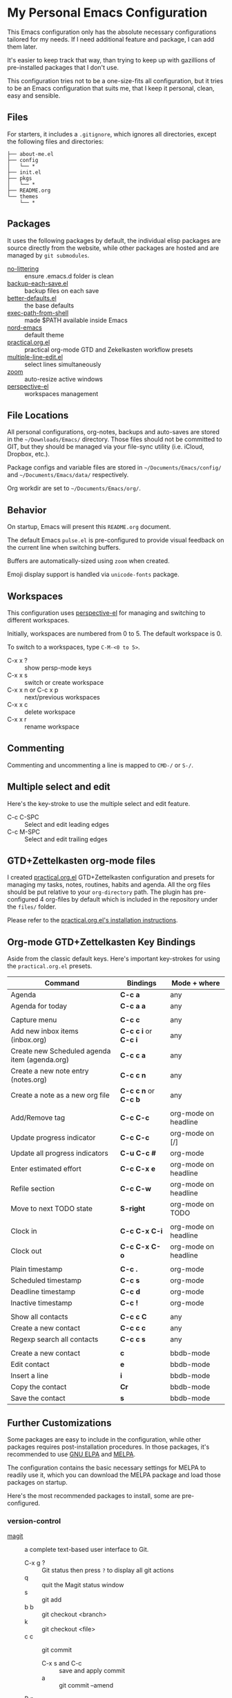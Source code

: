 * My Personal Emacs Configuration

This Emacs configuration only has the absolute necessary configurations tailored
for my needs. If I need additional feature and package, I can add them later.

It's easier to keep track that way, than trying to keep up with gazillions of
pre-installed packages that I don't use.

This configuration tries not to be a one-size-fits all configuration, but it
tries to be an Emacs configuration that suits me, that I keep it personal,
clean, easy and sensible.

** Files

For starters, it includes a =.gitignore=, which ignores all directories, except
the following files and directories:

#+BEGIN_SRC text
├── about-me.el
├── config
│   └── *
├── init.el
├── pkgs
│   └── *
├── README.org
└── themes
    └── *
#+END_SRC

** Packages

It uses the following packages by default, the individual elisp packages are
source directly from the website, while other packages are hosted and are
managed by =git submodules=.

  - [[https://github.com/emacscollective/no-littering][no-littering]] :: ensure .emacs.d folder is clean
  - [[https://www.emacswiki.org/emacs/backup-each-save.el][backup-each-save.el]] :: backup files on each save
  - [[https://git.sr.ht/~technomancy/better-defaults][better-defaults.el]] :: the base defaults
  - [[https://github.com/purcell/exec-path-from-shell][exec-path-from-shell]] :: made $PATH available inside Emacs
  - [[https://github.com/arcticicestudio/nord-emacs][nord-emacs]] :: default theme
  - [[https://github.com/jjuliano/practical.org.el][practical.org.el]] :: practical org-mode GTD and Zekelkasten workflow presets
  - [[https://www.emacswiki.org/emacs/download/multiple-line-edit.el][multiple-line-edit.el]] :: select lines simultaneously
  - [[https://github.com/cyrus-and/zoom][zoom]] :: auto-resize active windows
  - [[https://github.com/nex3/perspective-el][perspective-el]] :: workspaces management

** File Locations

All personal configurations, org-notes, backups and auto-saves are stored in the
=~/Downloads/Emacs/= directory. Those files should not be committed to GIT, but
they should be managed via your file-sync utility (i.e. iCloud, Dropbox, etc.).

Package configs and variable files are stored in =~/Documents/Emacs/config/= and
=~/Documents/Emacs/data/= respectively.

Org workdir are set to =~/Documents/Emacs/org/=.

** Behavior

On startup, Emacs will present this =README.org= document.

The default Emacs =pulse.el= is pre-configured to provide visual feedback
on the current line when switching buffers.

Buffers are automatically-sized using =zoom= when created.

Emoji display support is handled via =unicode-fonts= package.

** Workspaces

This configuration uses [[https://github.com/nex3/perspective-el][perspective-el]] for managing and switching to different
workspaces.

Initially, workspaces are numbered from 0 to 5. The default workspace is 0.

To switch to a workspaces, type =C-M-<0 to 5>=.

- C-x x ? :: show persp-mode keys
- C-x x s :: switch or create workspace
- C-x x n or C-c x p :: next/previous workspaces
- C-x x c :: delete workspace
- C-x x r :: rename workspace

** Commenting

Commenting and uncommenting a line is mapped to =CMD-/= or =S-/=.

** Multiple select and edit

Here's the key-stroke to use the multiple select and edit feature.

- C-c C-SPC :: Select and edit leading edges
- C-c M-SPC :: Select and edit trailing edges

** GTD+Zettelkasten org-mode files
I created [[https://github.com/jjuliano/practical.org.el][practical.org.el]] GTD+Zettelkasten configuration and presets for
managing my tasks, notes, routines, habits and agenda. All the org files should
be put relative to your =org-directory= path. The plugin has pre-configured 4
org-files by default which is included in the repository under the =files/=
folder.

Please refer to the [[https://github.com/jjuliano/practical.org.el#installation][practical.org.el's installation instructions]].

** Org-mode GTD+Zettelkasten Key Bindings

Aside from the classic default keys. Here's important key-strokes for using the
=practical.org.el= presets.

| Command                                       | Bindings             | Mode + where         |
|-----------------------------------------------+----------------------+----------------------|
| Agenda                                        | *C-c a*              | any                  |
| Agenda for today                              | *C-c a a*            | any                  |
|                                               |                      |                      |
| Capture menu                                  | *C-c c*              | any                  |
| Add new inbox items (inbox.org)               | *C-c c i* or *C-c i* | any                  |
| Create new Scheduled agenda item (agenda.org) | *C-c c a*            | any                  |
| Create a new note entry (notes.org)           | *C-c c n*            | any                  |
| Create a note as a new org file               | *C-c c n* or *C-c b* | any                  |
|                                               |                      |                      |
| Add/Remove tag                                | *C-c C-c*            | org-mode on headline |
| Update progress indicator                     | *C-c C-c*            | org-mode on [/]      |
| Update all progress indicators                | *C-u C-c #*          | org-mode             |
| Enter estimated effort                        | *C-c C-x e*          | org-mode on headline |
| Refile section                                | *C-c C-w*            | org-mode on headline |
| Move to next TODO state                       | *S-right*            | org-mode on TODO     |
|                                               |                      |                      |
| Clock in                                      | *C-c C-x C-i*        | org-mode on headline |
| Clock out                                     | *C-c C-x C-o*        | org-mode on headline |
|                                               |                      |                      |
| Plain timestamp                               | *C-c .*              | org-mode             |
| Scheduled timestamp                           | *C-c s*              | org-mode             |
| Deadline timestamp                            | *C-c d*              | org-mode             |
| Inactive timestamp                            | *C-c !*              | org-mode             |
|                                               |                      |                      |
| Show all contacts                             | *C-c c C*            | any                  |
| Create a new contact                          | *C-c c c*            | any                  |
| Regexp search all contacts                    | *C-c c s*            | any                  |
|                                               |                      |                      |
| Create a new contact                          | *c*                  | bbdb-mode            |
| Edit contact                                  | *e*                  | bbdb-mode            |
| Insert a line                                 | *i*                  | bbdb-mode            |
| Copy the contact                              | *Cr*                 | bbdb-mode            |
| Save the contact                              | *s*                  | bbdb-mode            |

** Further Customizations

Some packages are easy to include in the configuration, while other packages
requires post-installation procedures. In those packages, it's recommended to
use [[https://elpa.gnu.org/][GNU ELPA]] and [[https://melpa.org/][MELPA]].

The configuration contains the basic necessary settings for MELPA to readily use
it, which you can download the MELPA package and load those packages on startup.

Here's the most recommended packages to install, some are pre-configured.

*** version-control
- [[https://magit.vc/][magit]] :: a complete text-based user interface to Git.
  - C-x g ? :: Git status then press =?= to display all git actions
  - q :: quit the Magit status window
  - s :: git add
  - b b :: git checkout <branch>
  - k :: git checkout <file>
  - c c :: git commit
    - C-x s and C-c :: save and apply commit
    - a :: git commit --amend
  - P p :: git push
  - g :: refresh Magit window

*** development
If you are looking for a lightweight development combinations, install the
following packages, otherwise you can install the =company-mode= and =lsp-mode=,
which I don't use.

- [[https://github.com/auto-complete/auto-complete][auto-complete]] :: provides auto-completion (pre-configured)
- [[https://github.com/aki2o/org-ac][org-ac]] :: provides auto-completion on org-mode (pre-configured)
- [[https://web-mode.org/][web-mode]] :: major mode for editing web templates and css files (pre-configured)
- [[https://github.com/mooz/js2-mode][js2-mode]] :: improved JavaScript editing (pre-configured)
- [[https://github.com/prettier/prettier-emacs][prettier]] :: auto beautify both HTML & JS files on save (pre-configured), requires =prettier= to be installed.

*** code navigation
- [[https://github.com/jacktasia/dumb-jump][dumb-jump]] :: jump to definition, requires =ag= and =grep= (pre-configured)
  - M-. :: jump to definition
  - M-, :: jump to next definition

*** spell check
- [[https://github.com/redguardtoo/wucuo][wucuo]] :: provides a fast spell checking using built-in Flyspell library, if it
is found, it will use this library instead.

- [[https://github.com/xuchunyang/flyspell-popup][flyspell-popup]] :: provides pop-up menu selection on a wrong spelled word.
  - C-; :: display the pop-up menu

*** grammar check
- [[https://github.com/mhayashi1120/Emacs-langtool][langtool]] :: provides an Emacs interface to =LanguageTool= (pre-configured)
  - Download the desktop version of LanguageTool from [[https://languagetool.org/]].
  - Modify the =config/melpa.el= to point to your =languagetool-commandline.jar=
  - Change the default language from =en-US= to your preferred locale
  - Keystrokes
    - C-x 4w :: check spelling and grammar
    - C-x 4W :: end all check
    - C-x 4l :: switch default language
    - C-x 44 :: show message at point
    - C-x 4c :: correct buffer

*** code syntax check
- [[https://www.flycheck.org/][flycheck]] :: code syntax checking for Emacs (pre-configured)
  - install the supported flycheck supported [[https://www.flycheck.org/en/latest/languages.html#flycheck-languages][languages]].
  - Keystrokes
    - C-c ! l :: pop-up list of all errors in the current buffer
    - C-c ! n and C-c ! p ::  next/previous errors in the current buffer
    - C-c ! v :: show current setup on buffer
